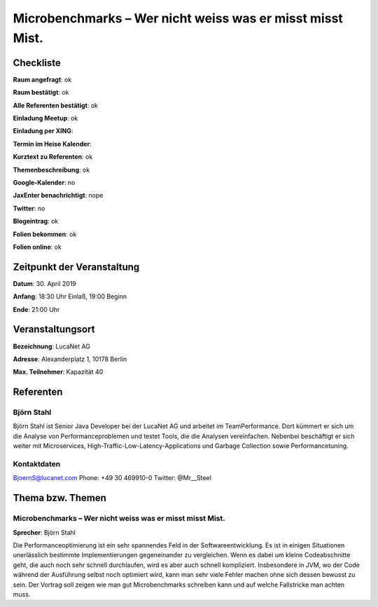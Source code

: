 Microbenchmarks – Wer nicht weiss was er misst misst Mist.
=================

Checkliste
----------

**Raum angefragt**: ok

**Raum bestätigt**: ok

**Alle Referenten bestätigt**: ok

**Einladung Meetup**: ok

**Einladung per XING**:

**Termin im Heise Kalender**:

**Kurztext zu Referenten**: ok

**Themenbeschreibung**: ok

**Google-Kalender**: no

**JaxEnter benachrichtigt**: nope

**Twitter**: no

**Blogeintrag**: ok

**Folien bekommen**: ok

**Folien online**: ok

Zeitpunkt der Veranstaltung
---------------------------

**Datum**: 30. April 2019

**Anfang**: 18:30 Uhr Einlaß, 19:00 Beginn

**Ende**: 21:00 Uhr

Veranstaltungsort
-----------------

**Bezeichnung**: LucaNet AG

**Adresse**: Alexanderplatz 1, 10178 Berlin

**Max. Teilnehmer**: Kapazität 40

Referenten
----------

Björn Stahl
~~~~~~
Björn Stahl ist Senior Java Developer bei der LucaNet AG und arbeitet
im TeamPerformance. Dort kümmert er sich um die Analyse von
Performanceproblemen und testet Tools, die die Analysen vereinfachen.
Nebenbei beschäftigt er sich weiter mit Microservices,
High-Traffic-Low-Latency-Applications und Garbage Collection
sowie Performancetuning.


Kontaktdaten
~~~~~~~~~~~~
BjoernS@lucanet.com
Phone: +49 30 469910-0
Twitter: @Mr__Steel

Thema bzw. Themen
-----------------

Microbenchmarks – Wer nicht weiss was er misst misst Mist.
~~~~~~~~~~~~~~~~~~~
**Sprecher**: Björn Stahl

Die Performanceoptimierung ist ein sehr spannendes Feld in der
Softwareentwicklung. Es ist in einigen Situationen unerlässlich
bestimmte Implementierungen gegeneinander zu vergleichen. Wenn
es dabei um kleine Codeabschnitte geht, die auch noch sehr
schnell durchlaufen, wird es aber auch schnell kompliziert.
Insbesondere in JVM, wo der Code während der Ausführung selbst
noch optimiert wird, kann man sehr viele Fehler machen ohne
sich dessen bewusst zu sein. Der Vortrag soll zeigen wie man
gut Microbenchmarks schreiben kann und auf welche Fallstricke
man achten muss.


